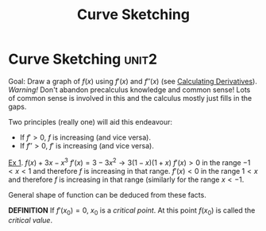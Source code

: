 #+TITLE: Curve Sketching
#+STARTUP: showall showstars latexpreview indent

* Curve Sketching :unit2:

Goal: Draw a graph of $f(x)$ using $f'(x)$ and $f''(x)$ (see [[id:f2d4878d-eb37-4650-9a96-5ac6b78eb0b9][Calculating Derivatives]]).
/Warning!/ Don't abandon precalculus knowledge and common sense! Lots of common sense is involved in this and the calculus mostly just fills in the gaps.

Two principles (really one) will aid this endeavour:
- If $f' > 0$, $f$ is increasing (and vice versa).
- If $f'' > 0$, $f'$ is increasing (and vice versa).

_Ex 1_. $f(x) + 3x - x^3$
$f'(x) = 3-3x^2 \rightarrow 3(1-x)(1+x)$
$f'(x) > 0$ in the range $-1<x<1$ and therefore $f$ is increasing in that range.
$f'(x) < 0$ in the range $1<x$ and therefore $f$ is increasing in that range (similarly for the range $x < -1$.

General shape of function can be deduced from these facts.

*DEFINITION* If $f'(x_0) = 0$, $x_0$ is a /critical point/. At this point $f(x_0)$ is called the /critical value/.
